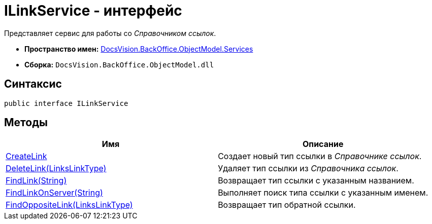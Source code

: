 = ILinkService - интерфейс

Представляет сервис для работы со _Справочником ссылок_.

* *Пространство имен:* xref:api/DocsVision/BackOffice/ObjectModel/Services/Services_NS.adoc[DocsVision.BackOffice.ObjectModel.Services]
* *Сборка:* `DocsVision.BackOffice.ObjectModel.dll`

== Синтаксис

[source,csharp]
----
public interface ILinkService
----

== Методы

[cols=",",options="header"]
|===
|Имя |Описание
|xref:api/DocsVision/BackOffice/ObjectModel/Services/ILinkService.CreateLink_MT.adoc[CreateLink] |Создает новый тип ссылки в _Справочнике ссылок_.
|xref:api/DocsVision/BackOffice/ObjectModel/Services/ILinkService.DeleteLink_MT.adoc[DeleteLink(LinksLinkType)] |Удаляет тип ссылки из _Справочника ссылок_.
|xref:api/DocsVision/BackOffice/ObjectModel/Services/ILinkService.FindLink_MT.adoc[FindLink(String)] |Возвращает тип ссылки с указанным названием.
|xref:api/DocsVision/BackOffice/ObjectModel/Services/ILinkService.FindLinkOnServer_MT.adoc[FindLinkOnServer(String)] |Выполняет поиск типа ссылки с указанным именем.
|xref:api/DocsVision/BackOffice/ObjectModel/Services/ILinkService.FindOppositeLink_MT.adoc[FindOppositeLink(LinksLinkType)] |Возвращает тип обратной ссылки.
|===

